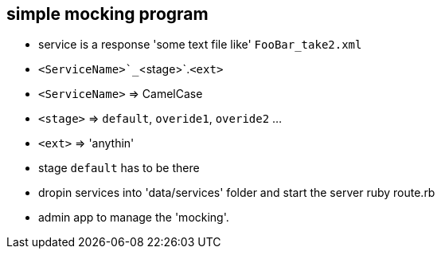 == simple mocking program

* service is a response 'some text file like' `FooBar_take2.xml`
* `<ServiceName>`_`<stage>`.`<ext>`
* `<ServiceName>` => CamelCase
* `<stage>` => `default`, `overide1`, `overide2` ...
* `<ext>` => 'anythin'
* stage `default` has to be there
* dropin services into 'data/services' folder and start the server
        ruby route.rb
* admin app to manage the 'mocking'.
